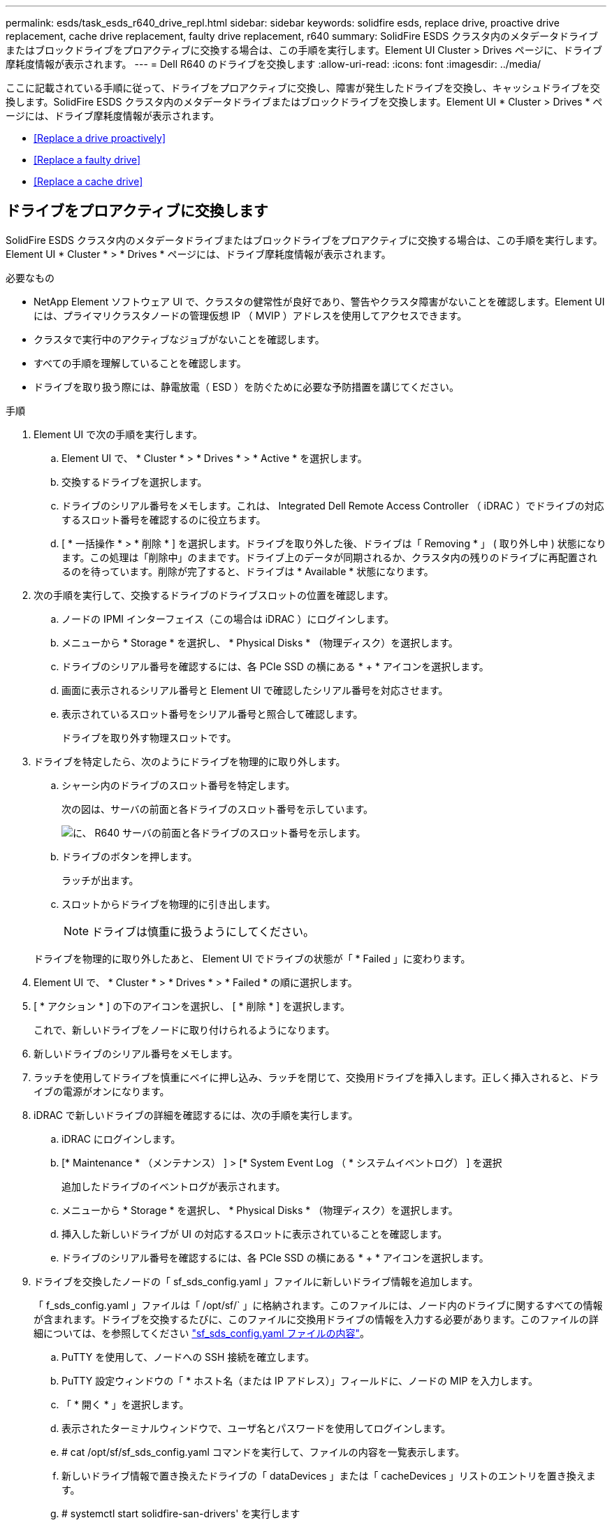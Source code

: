 ---
permalink: esds/task_esds_r640_drive_repl.html 
sidebar: sidebar 
keywords: solidfire esds, replace drive, proactive drive replacement, cache drive replacement, faulty drive replacement, r640 
summary: SolidFire ESDS クラスタ内のメタデータドライブまたはブロックドライブをプロアクティブに交換する場合は、この手順を実行します。Element UI Cluster > Drives ページに、ドライブ摩耗度情報が表示されます。 
---
= Dell R640 のドライブを交換します
:allow-uri-read: 
:icons: font
:imagesdir: ../media/


[role="lead"]
ここに記載されている手順に従って、ドライブをプロアクティブに交換し、障害が発生したドライブを交換し、キャッシュドライブを交換します。SolidFire ESDS クラスタ内のメタデータドライブまたはブロックドライブを交換します。Element UI * Cluster > Drives * ページには、ドライブ摩耗度情報が表示されます。

* <<Replace a drive proactively>>
* <<Replace a faulty drive>>
* <<Replace a cache drive>>




== ドライブをプロアクティブに交換します

SolidFire ESDS クラスタ内のメタデータドライブまたはブロックドライブをプロアクティブに交換する場合は、この手順を実行します。Element UI * Cluster * > * Drives * ページには、ドライブ摩耗度情報が表示されます。

.必要なもの
* NetApp Element ソフトウェア UI で、クラスタの健常性が良好であり、警告やクラスタ障害がないことを確認します。Element UI には、プライマリクラスタノードの管理仮想 IP （ MVIP ）アドレスを使用してアクセスできます。
* クラスタで実行中のアクティブなジョブがないことを確認します。
* すべての手順を理解していることを確認します。
* ドライブを取り扱う際には、静電放電（ ESD ）を防ぐために必要な予防措置を講じてください。


.手順
. Element UI で次の手順を実行します。
+
.. Element UI で、 * Cluster * > * Drives * > * Active * を選択します。
.. 交換するドライブを選択します。
.. ドライブのシリアル番号をメモします。これは、 Integrated Dell Remote Access Controller （ iDRAC ）でドライブの対応するスロット番号を確認するのに役立ちます。
.. [ * 一括操作 * > * 削除 * ] を選択します。ドライブを取り外した後、ドライブは「 Removing * 」 ( 取り外し中 ) 状態になります。この処理は「削除中」のままです。ドライブ上のデータが同期されるか、クラスタ内の残りのドライブに再配置されるのを待っています。削除が完了すると、ドライブは * Available * 状態になります。


. 次の手順を実行して、交換するドライブのドライブスロットの位置を確認します。
+
.. ノードの IPMI インターフェイス（この場合は iDRAC ）にログインします。
.. メニューから * Storage * を選択し、 * Physical Disks * （物理ディスク）を選択します。
.. ドライブのシリアル番号を確認するには、各 PCIe SSD の横にある * + * アイコンを選択します。
.. 画面に表示されるシリアル番号と Element UI で確認したシリアル番号を対応させます。
.. 表示されているスロット番号をシリアル番号と照合して確認します。
+
ドライブを取り外す物理スロットです。



. ドライブを特定したら、次のようにドライブを物理的に取り外します。
+
.. シャーシ内のドライブのスロット番号を特定します。
+
次の図は、サーバの前面と各ドライブのスロット番号を示しています。

+
image::../media/esds-dell.png[に、 R640 サーバの前面と各ドライブのスロット番号を示します。]

.. ドライブのボタンを押します。
+
ラッチが出ます。

.. スロットからドライブを物理的に引き出します。
+

NOTE: ドライブは慎重に扱うようにしてください。

+
ドライブを物理的に取り外したあと、 Element UI でドライブの状態が「 * Failed 」に変わります。



. Element UI で、 * Cluster * > * Drives * > * Failed * の順に選択します。
. [ * アクション * ] の下のアイコンを選択し、 [ * 削除 * ] を選択します。
+
これで、新しいドライブをノードに取り付けられるようになります。

. 新しいドライブのシリアル番号をメモします。
. ラッチを使用してドライブを慎重にベイに押し込み、ラッチを閉じて、交換用ドライブを挿入します。正しく挿入されると、ドライブの電源がオンになります。
. iDRAC で新しいドライブの詳細を確認するには、次の手順を実行します。
+
.. iDRAC にログインします。
.. [* Maintenance * （メンテナンス） ] > [* System Event Log （ * システムイベントログ） ] を選択
+
追加したドライブのイベントログが表示されます。

.. メニューから * Storage * を選択し、 * Physical Disks * （物理ディスク）を選択します。
.. 挿入した新しいドライブが UI の対応するスロットに表示されていることを確認します。
.. ドライブのシリアル番号を確認するには、各 PCIe SSD の横にある * + * アイコンを選択します。


. ドライブを交換したノードの「 sf_sds_config.yaml 」ファイルに新しいドライブ情報を追加します。
+
「 f_sds_config.yaml 」ファイルは「 /opt/sf/` 」に格納されます。このファイルには、ノード内のドライブに関するすべての情報が含まれます。ドライブを交換するたびに、このファイルに交換用ドライブの情報を入力する必要があります。このファイルの詳細については、を参照してください link:reference_esds_sf_sds_config_file.html["sf_sds_config.yaml ファイルの内容"^]。

+
.. PuTTY を使用して、ノードへの SSH 接続を確立します。
.. PuTTY 設定ウィンドウの「 * ホスト名（または IP アドレス）」フィールドに、ノードの MIP を入力します。
.. 「 * 開く * 」を選択します。
.. 表示されたターミナルウィンドウで、ユーザ名とパスワードを使用してログインします。
.. # cat /opt/sf/sf_sds_config.yaml コマンドを実行して、ファイルの内容を一覧表示します。
.. 新しいドライブ情報で置き換えたドライブの「 dataDevices 」または「 cacheDevices 」リストのエントリを置き換えます。
.. # systemctl start solidfire-san-drivers' を実行します
+
このコマンドの実行後に Bash プロンプトが表示されます。追加したドライブをクラスタに追加するには、 Element UI に移動する必要があります。Element UI に、使用可能な新しいドライブに関するアラートが表示されます。



. [ クラスタ *]>[ * ドライブ *]>[ * 使用可能 *] を選択します。
+
取り付けた新しいドライブのシリアル番号が表示されます。

. [ * アクション * ] の下のアイコンを選択し、 [ * 追加 * ] を選択します。
. ブロックの同期ジョブが完了したら、 Element UI を更新します。Element UI の * Reporting * タブから * Running Tasks * ページにアクセスすると、使用可能なドライブに関するアラートがクリアされたことがわかります。




== 障害のあるドライブを交換します

SolidFire ESDS クラスタのドライブに障害がある場合は、 Element UI にアラートが表示されます。クラスタからドライブを取り外す前に、ノード / サーバの IPMI インターフェイスで障害の原因を確認します。これらの手順は、ブロックドライブまたはメタデータドライブを交換する場合に使用できます。

.必要なもの
* NetApp Element ソフトウェア UI で、ドライブで障害が発生していることを確認します。ドライブで障害が発生すると、 Element にアラートが表示されます。Element UI には、プライマリクラスタノードの管理仮想 IP （ MVIP ）アドレスを使用してアクセスできます。
* すべての手順を理解していることを確認します。
* ドライブを取り扱う際には、静電放電（ ESD ）を防ぐために必要な予防措置を講じてください。


.手順
. Element UI を使用して次の手順でクラスタから障害ドライブを削除します。
+
.. クラスタ * > * ドライブ * > * エラー * を選択します。
.. 障害が発生したドライブに関連付けられているノード名とシリアル番号をメモします。
.. [ * アクション * ] の下のアイコンを選択し、 [ * 削除 * ] を選択します。ドライブに関連付けられているサービスの警告が表示された場合は、 bin sync が完了するまで待ってから、ドライブを取り外します。


. ドライブ障害を確認し、ドライブ障害に関連するログに記録されたイベントを表示するには、次の手順を実行します。
+
.. ノードの IPMI インターフェイス（この場合は iDRAC ）にログインします。
.. ドライブ障害の原因を確認するには、 * Maintenance * > * System Event Log * を選択します（例： SSDWearOut またはドライブが正しく挿入されていない）。
+
ドライブのステータスを示すイベントも確認できます。

.. メニューから * Storage * を選択し、 * Physical Disks * （物理ディスク）を選択します。
.. Element UI でメモしたシリアル番号を使用して、障害ドライブのスロット番号を確認します。


. 次の手順でドライブを物理的に取り外します。
+
.. シャーシ内のドライブのスロット番号を特定します。
+
次の図は、サーバの前面と各ドライブのスロット番号を示しています。

+
image::../media/esds-dell.png[に、 R640 サーバの前面と各ドライブのスロット番号を示します。]

.. ドライブのボタンを押します。
+
ラッチが出ます。

.. スロットからドライブを物理的に引き出します。
+

NOTE: ドライブは慎重に扱うようにしてください。



. ラッチを使用してドライブをスロットに慎重に押し込み、ラッチを閉じて、交換用ドライブを挿入します。
+
正しく挿入されると、ドライブの電源がオンになります。

. iDRAC で新しいドライブの詳細を確認します。
+
.. [* Maintenance * （メンテナンス） ] > [* System Event Log （ * システムイベントログ） ] を選択追加したドライブのイベントログが表示されます。
.. メニューから * Storage * を選択し、 * Physical Disks * （物理ディスク）を選択します。
.. 挿入した新しいドライブが UI の対応するスロットに表示されていることを確認します。
.. ドライブのシリアル番号を確認するには、各 PCIe SSD の横にある * + * アイコンを選択します。


. ドライブを交換したノードの「 sf_sds_config.yaml 」ファイルに新しいドライブ情報を追加します。
+
「 f_sds_config.yaml 」ファイルは「 /opt/sf/` 」に格納されます。このファイルには、ノード内のドライブに関するすべての情報が含まれます。ドライブを交換するたびに、このファイルに交換用ドライブの情報を入力する必要があります。このファイルの詳細については、を参照してください link:reference_esds_sf_sds_config_file.html["sf_sds_config.yaml ファイルの内容"^]。

+
.. PuTTY を使用して、ノードへの SSH 接続を確立します。
.. PuTTY 設定ウィンドウの「 * ホスト名（または IP アドレス）」フィールドに、ノードの MIP を入力します。
.. 「 * 開く * 」を選択します。
.. 表示されたターミナルウィンドウで、ユーザ名とパスワードを使用してログインします。
.. # cat /opt/sf/sf_sds_config.yaml コマンドを実行して、ファイルの内容を一覧表示します。
.. 新しいドライブ情報で置き換えたドライブの「 dataDevices 」または「 cacheDevices 」リストのエントリを置き換えます。
.. # systemctl start solidfire-san-drivers' を実行します
+
このコマンドの実行後に Bash プロンプトが表示されます。追加したドライブをクラスタに追加するには、 Element UI に移動する必要があります。Element UI に、使用可能な新しいドライブに関するアラートが表示されます。



. [ クラスタ *]>[ * ドライブ *]>[ * 使用可能 *] を選択します。
+
取り付けた新しいドライブのシリアル番号が表示されます。

. [ * アクション * ] の下のアイコンを選択し、 [ * 追加 * ] を選択します。
. ブロックの同期ジョブが完了したら、 Element UI を更新します。Element UI の * Reporting * タブから * Running Tasks * ページにアクセスすると、使用可能なドライブに関するアラートがクリアされたことがわかります。




== キャッシュドライブを交換します

SolidFire ESDS クラスタのキャッシュドライブを交換する場合は、この手順を実行します。キャッシュドライブはメタデータサービスに関連付けられます。Element UI * Cluster * > * Drives * ページには、ドライブ摩耗度情報が表示されます。

.必要なもの
* NetApp Element ソフトウェア UI で、クラスタの健常性が良好であり、警告やクラスタ障害がないことを確認します。Element UI には、プライマリクラスタノードの管理仮想 IP （ MVIP ）アドレスを使用してアクセスできます。
* クラスタで実行中のアクティブなジョブがないことを確認します。
* すべての手順を理解していることを確認します。
* Element UI からメタデータサービスを削除してください。
* ドライブを取り扱う際には、静電放電（ ESD ）を防ぐために必要な予防措置を講じてください。


.手順
. Element UI で次の手順を実行します。
+
.. Element UI で、 * Cluster * > * Nodes * > * Active * を選択します。
.. キャッシュドライブを交換するノードのノード ID と管理 IP アドレスをメモします。
.. キャッシュドライブが正常な状態でプロアクティブに交換する場合は、「 * Active Drives * 」を選択し、メタデータドライブの場所を確認して UI から削除します。
+
削除すると、メタデータドライブの状態が「 Removing * 」になり、次に「 Available * 」になります。

.. キャッシュドライブの交換に失敗したあとに交換を実行すると、メタデータドライブの状態が「 Available * 」となり、「 * Cluster * > * Drives * > * Available * 」と表示されます。
.. Element UI で、 * Cluster * > * Drives * > * Active * を選択します。
.. キャッシュドライブの交換を行うノード名に関連付けられているメタデータドライブを選択します。
.. [ * 一括操作 * > * 削除 * ] を選択します。ドライブを取り外した後、ドライブは「 Removing * 」 ( 取り外し中 ) 状態になります。この処理は「削除中」のままです。ドライブ上のデータが同期されるか、クラスタ内の残りのドライブに再配置されるのを待っています。削除が完了すると、ドライブは * Available * 状態になります。


. 次の手順を実行して、交換するキャッシュドライブのドライブスロットの場所を確認します。
+
.. ノードの IPMI インターフェイス（この場合は iDRAC ）にログインします。
.. メニューから * Storage * を選択し、 * Physical Disks * （物理ディスク）を選択します。
.. キャッシュドライブを探します。
+

NOTE: キャッシュドライブはストレージドライブよりも容量が低く（ 375GB ）、 PCIe SSD です。

.. キャッシュドライブのスロット番号を確認します。
+
ドライブを取り外す物理スロットです。



. ドライブを特定したら、次のようにドライブを物理的に取り外します。
+
.. シャーシ内のドライブのスロット番号を特定します。
+
次の図は、サーバの前面と各ドライブのスロット番号を示しています。

+
image::../media/esds-dell.png[に、 R640 サーバの前面と各ドライブのスロット番号を示します。]

.. ドライブのボタンを押します。
+
ラッチが出ます。

.. スロットからドライブを物理的に引き出します。
+

NOTE: ドライブは慎重に扱うようにしてください。

+
ドライブを物理的に取り外したあと、 Element UI でドライブの状態が「 * Failed 」に変わります。



. 新しいキャッシュドライブのモデル番号と ISN （シリアル番号）をメモします。
. ラッチを使用してドライブをスロットに慎重に押し込み、ラッチを閉じて、交換用ドライブを挿入します。
+
正しく挿入されると、ドライブの電源がオンになります。

. iDRAC で新しいドライブの詳細を確認するには、次の手順を実行します。
+
.. [* Maintenance * （メンテナンス） ] > [* System Event Log （ * システムイベントログ） ] を選択追加したドライブのイベントログが表示されます。
.. メニューから * Storage * を選択し、 * Physical Disks * （物理ディスク）を選択します。
.. 挿入した新しいドライブが UI の対応するスロットに表示されていることを確認します。
.. ドライブのシリアル番号を確認するには、各 PCIe SSD の横にある * + * アイコンを選択します。


. ドライブを交換したノードの「 f_sds_config.yaml 」ファイルに新しいキャッシュドライブ情報を追加します。
+
「 f_sds_config.yaml 」ファイルは「 /opt/sf/` 」に格納されます。このファイルには、ノード内のドライブに関するすべての情報が含まれます。このファイルには、ドライブを交換するたびに交換用ドライブの情報を入力する必要があります。このファイルの詳細については、を参照してください link:reference_esds_sf_sds_config_file.html["sf_sds_config.yaml ファイルの内容"^]。

+
.. PuTTY を使用して、ノードへの SSH 接続を確立します。
.. PuTTY 設定のウィンドウで、ホスト名（または IP アドレス） * フィールドにノードの MIP アドレス（ Element UI でメモしたアドレス）を入力します。
.. 「 * 開く * 」を選択します。
.. 表示されたターミナルウィンドウで、ユーザ名とパスワードを使用してログインします。
.. NVMe list コマンドを実行して 'NMVe デバイスを一覧表示します
+
新しいキャッシュドライブのモデル番号とシリアル番号が表示されます。次の出力例を参照してください。

+
image::../media/esds_nvme_list_r640.png[新しいキャッシュドライブのモデル番号とシリアル番号が表示されます。]

.. 新しいキャッシュ・ドライブ情報を '/opt/sf/sf_sds_config.yaml に追加します
+
既存のキャッシュドライブのモデル番号とシリアル番号を、新しいキャッシュドライブの対応する情報に置き換える必要があります。次の例を参照してください。

+
image::../media/esds_cache_drive_info_r640.png[モデル番号とシリアル番号が表示されます。]

.. /opt/sf/sf_sds_config.yaml ファイルを保存します。


. 該当するシナリオの手順を実行します。
+
[cols="2*"]
|===
| シナリオ（ Scenario ） | 手順 


| 「 nvme list 」コマンドを実行すると、新しく挿入されたキャッシュドライブが表示されます  a| 
.. # systemctl restart SolidFire を実行しますこれには約 3 分かかります。
.. 「 System status SolidFire 」を実行して、 SolidFire のステータスを確認します。
.. 手順 9. に進みます。




| 「 nvme list 」コマンドを実行しても、新しく挿入されたキャッシュドライブは表示されません  a| 
.. ノードをリブートします。
.. ノードがリブートしたら、ノードにログインし（ PuTTY を使用して）「 system status SolidFire 」コマンドを実行して、 SolidFire サービスが実行されていることを確認します。
.. 手順 9. に進みます。


|===
+

NOTE: SolidFire を再起動するかノードを再起動すると ' 一部のクラスタ障害が発生し ' 最終的には約 5 分後にクリアされます

. Element UI で、削除したメタデータドライブを再度追加します。
+
.. [ クラスタ *]>[ * ドライブ *]>[ * 使用可能 *] を選択します。
.. アクションの下のアイコンを選択し、 * 追加 * を選択します。


. ブロックの同期ジョブが完了したら、 Element UI をリフレッシュしてください。
+
使用可能なドライブに関するアラートが他のクラスタエラーと一緒にクリアされたことを確認できます。





== 詳細については、こちらをご覧ください

* https://www.netapp.com/data-storage/solidfire/documentation/["NetApp SolidFire のリソースページ"^]
* https://docs.netapp.com/sfe-122/topic/com.netapp.ndc.sfe-vers/GUID-B1944B0E-B335-4E0B-B9F1-E960BF32AE56.html["以前のバージョンの NetApp SolidFire 製品および Element 製品に関するドキュメント"^]

